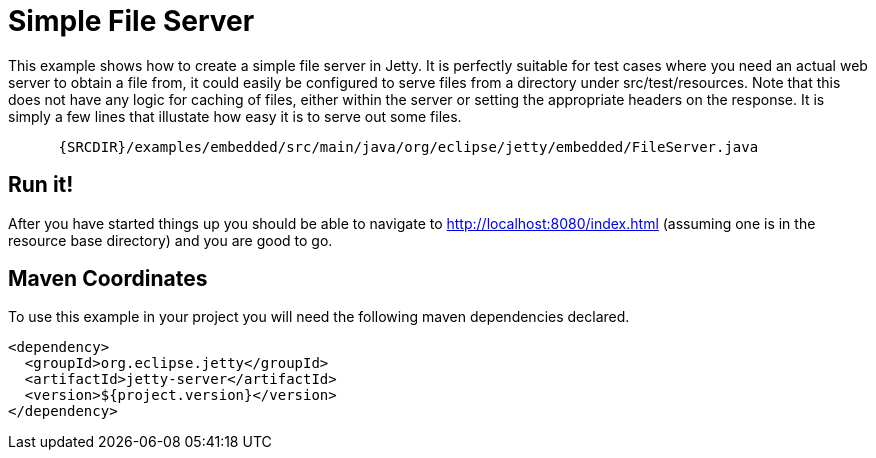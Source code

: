//  ========================================================================
//  Copyright (c) 1995-2012 Mort Bay Consulting Pty. Ltd.
//  ========================================================================
//  All rights reserved. This program and the accompanying materials
//  are made available under the terms of the Eclipse Public License v1.0
//  and Apache License v2.0 which accompanies this distribution.
//
//      The Eclipse Public License is available at
//      http://www.eclipse.org/legal/epl-v10.html
//
//      The Apache License v2.0 is available at
//      http://www.opensource.org/licenses/apache2.0.php
//
//  You may elect to redistribute this code under either of these licenses.
//  ========================================================================

[[embedded-file-server]]
= Simple File Server

This example shows how to create a simple file server in Jetty. It is
perfectly suitable for test cases where you need an actual web server to
obtain a file from, it could easily be configured to serve files from a
directory under src/test/resources. Note that this does not have any
logic for caching of files, either within the server or setting the
appropriate headers on the response. It is simply a few lines that
illustate how easy it is to serve out some files.

[source,rjava-no-parse]
----
    
      {SRCDIR}/examples/embedded/src/main/java/org/eclipse/jetty/embedded/FileServer.java
    
  
----

== Run it!

After you have started things up you should be able to navigate to
http://localhost:8080/index.html (assuming one is in the resource base
directory) and you are good to go.

== Maven Coordinates

To use this example in your project you will need the following maven
dependencies declared.

[source,xml]
----

<dependency>
  <groupId>org.eclipse.jetty</groupId>
  <artifactId>jetty-server</artifactId>
  <version>${project.version}</version>
</dependency>

      
----

